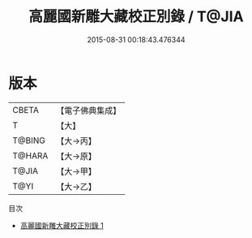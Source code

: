 #+TITLE: 高麗國新雕大藏校正別錄 / T@JIA

#+DATE: 2015-08-31 00:18:43.476344
* 版本
 |     CBETA|【電子佛典集成】|
 |         T|【大】     |
 |    T@BING|【大→丙】   |
 |    T@HARA|【大→原】   |
 |     T@JIA|【大→甲】   |
 |      T@YI|【大→乙】   |
目次
 - [[file:KR6s0109_001.txt][高麗國新雕大藏校正別錄 1]]
